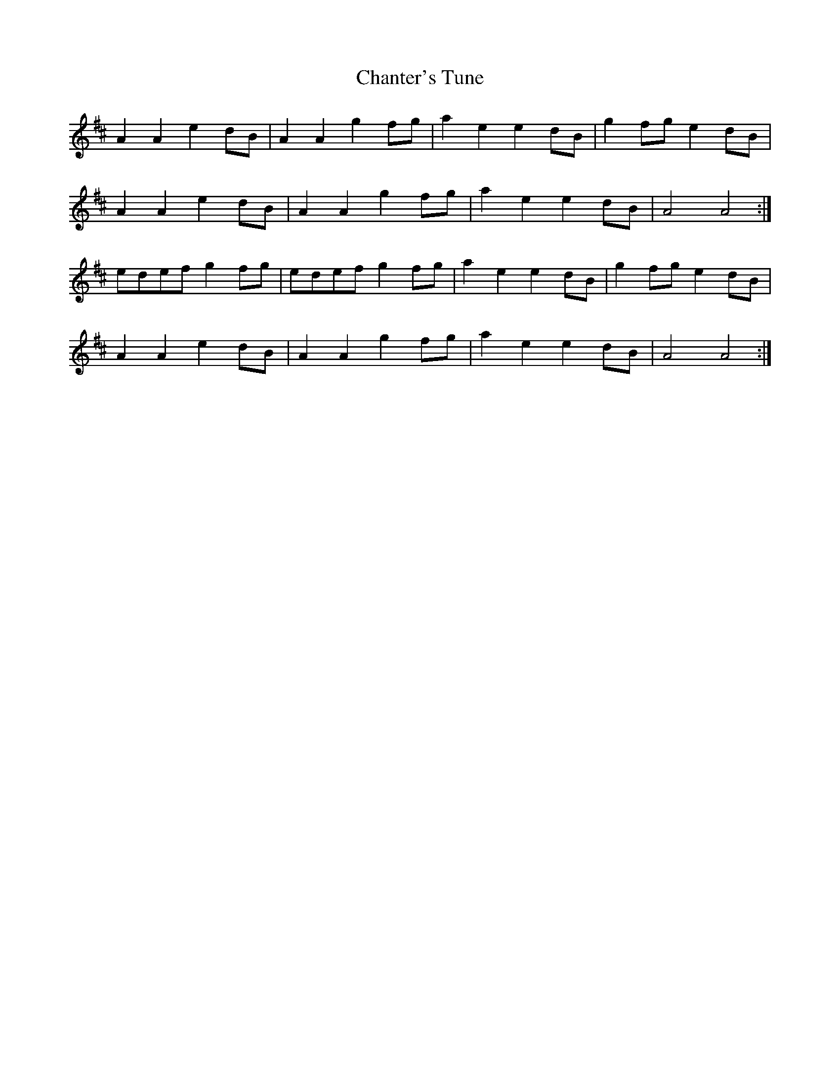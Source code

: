 X: 6760
T: Chanter's Tune
R: march
M: 
K: Amixolydian
A2A2 e2dB|A2A2 g2fg|a2e2 e2dB|g2fg e2dB|
A2A2 e2dB|A2A2 g2fg|a2e2 e2dB|A4 A4:|
edef g2fg|edef g2fg|a2e2 e2dB|g2fg e2dB|
A2A2 e2dB|A2A2 g2fg|a2e2 e2dB|A4 A4:|

